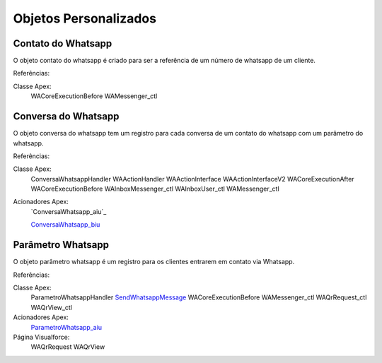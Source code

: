 #################
Objetos Personalizados
#################

Contato do Whatsapp
-----------------------
O objeto contato do whatsapp é criado para ser a referência de um número de whatsapp de um cliente.

.. image:: tabelaobjeto3.png
    :width: 500px
    :alt: Solidity logo
    :align: center
    
    
Referências:

Classe Apex:
    WACoreExecutionBefore
    WAMessenger_ctl

Conversa do Whatsapp
-----------------------
O objeto conversa do whatsapp tem um registro para cada conversa de um contato do whatsapp com um parâmetro do whatsapp.

.. image:: tabelaobjeto2.png
    :width: 400px
    :alt: Solidity logo
    :align: center
    
Referências:

Classe Apex:
    ConversaWhatsappHandler
    WAActionHandler
    WAActionInterface
    WAActionInterfaceV2
    WACoreExecutionAfter
    WACoreExecutionBefore
    WAInboxMessenger_ctl
    WAInboxUser_ctl
    WAMessenger_ctl
Acionadores Apex:
    `ConversaWhatsapp_aiu`_
    
    `ConversaWhatsapp_biu`_


Parâmetro Whatsapp
-----------------------
O objeto parâmetro whatsapp é um registro para os clientes entrarem em contato via Whatsapp.

.. image:: tabelaobjeto3.png
    :width: 400px
    :alt: Solidity logo
    :align: center

Referências:

Classe Apex:
    ParametroWhatsappHandler
    `SendWhatsappMessage`_
    WACoreExecutionBefore
    WAMessenger_ctl
    WAQrRequest_ctl
    WAQrView_ctl
Acionadores Apex:
    `ParametroWhatsapp_aiu`_
Página Visualforce:
    WAQrRequest
    WAQrView

.. _SendWhatsappMessage : https://whatsapp-teste.readthedocs.io/en/latest/Tecnico/SendWhatsappMessenger.html?highlight=SendWhatsappMessage
.. _ParametroWhatsapp_aiu : https://whatsapp-teste.readthedocs.io/en/latest/Tecnico/Acionadores.html?highlight=acionadores#parametrowhatsapp-aiu
.. _ConversaWhatsapp_biu : https://whatsapp-teste.readthedocs.io/en/latest/Tecnico/Acionadores.html?highlight=acionadores#conversawhatsapp-biu
.. ConversaWhatsapp_aiu : https://whatsapp-teste.readthedocs.io/en/latest/Tecnico/Acionadores.html?highlight=acionadores#conversawhatsapp-aiu
.. _SendWhatsappMessage : https://whatsapp-teste.readthedocs.io/en/latest/Tecnico/SendWhatsappMessenger.html?highlight=SendWhatsappMessage
